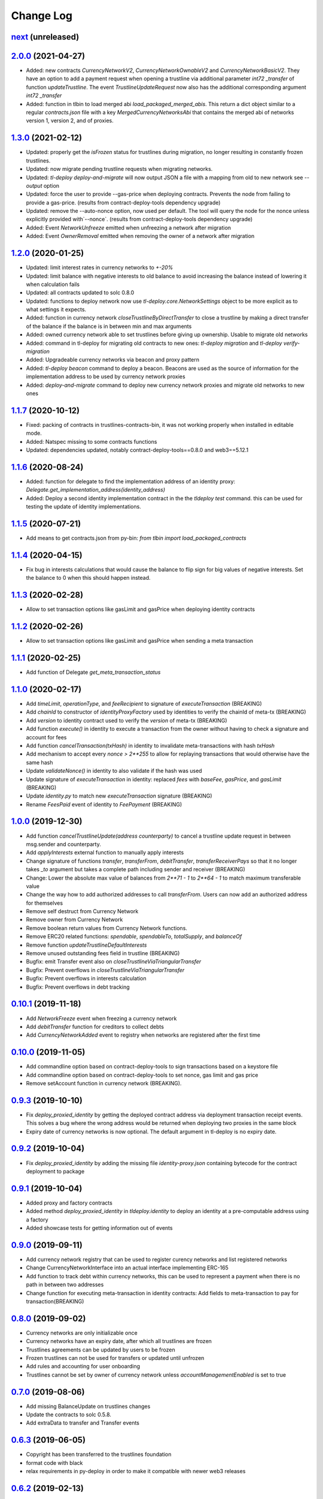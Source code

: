 ==========
Change Log
==========
`next`_ (unreleased)
-----------------------

`2.0.0`_ (2021-04-27)
-----------------------
* Added: new contracts `CurrencyNetworkV2`, `CurrencyNetworkOwnableV2` and `CurrencyNetworkBasicV2`.
  They have an option to add a payment request when opening a trustline via additional parameter `int72 _transfer` of
  function `updateTrustline`.
  The event `TrustlineUpdateRequest` now also has the additional corresponding argument `int72 _transfer`
* Added: function in tlbin to load merged abi `load_packaged_merged_abis`. This return a dict object similar to
  a regular `contracts.json` file with a key `MergedCurrencyNetworksAbi` that contains the merged abi of networks
  version 1, version 2, and of proxies.

`1.3.0`_ (2021-02-12)
-----------------------
* Updated: properly get the `isFrozen` status for trustlines during migration, no longer resulting
  in constantly frozen trustlines.
* Updated: now migrate pending trustline requests when migrating networks.
* Updated: `tl-deploy deploy-and-migrate` will now output JSON a file with a mapping from old to new network
  see `--output` option
* Updated: force the user to provide --gas-price when deploying contracts.
  Prevents the node from failing to provide a gas-price. (results from contract-deploy-tools dependency upgrade)
* Updated: remove the --auto-nonce option, now used per default.
  The tool will query the node for the nonce unless explicitly provided with`--nonce`. (results from contract-deploy-tools dependency upgrade)

* Added: Event `NetworkUnfreeze` emitted when unfreezing a network after migration
* Added: Event `OwnerRemoval` emitted when removing the owner of a network after migration

`1.2.0`_ (2020-01-25)
-----------------------
* Updated: limit interest rates in currency networks to `+-20%`
* Updated: limit balance with negative interests to old balance to avoid increasing the balance
  instead of lowering it when calculation fails
* Updated: all contracts updated to solc 0.8.0
* Updated: functions to deploy network now use `tl-deploy.core.NetworkSettings` object to be more explicit as to
  what settings it expects.

* Added: function in currency network `closeTrustlineByDirectTransfer` to close a trustline
  by making a direct transfer of the balance if the balance is in between min and max arguments
* Added: owned currency network able to set trustlines before giving up ownership. Usable to migrate old networks
* Added: command in tl-deploy for migrating old contracts to new ones:
  `tl-deploy migration` and `tl-deploy verify-migration`
* Added: Upgradeable currency networks via beacon and proxy pattern
* Added: `tl-deploy beacon` command to deploy a beacon. Beacons are used as the source of information for the
  implementation address to be used by currency network proxies
* Added: `deploy-and-migrate` command to deploy new currency network proxies and migrate old networks to new ones

`1.1.7`_ (2020-10-12)
-----------------------
* Fixed: packing of contracts in trustlines-contracts-bin,
  it was not working properly when installed in editable mode.
* Added: Natspec missing to some contracts functions
* Updated: dependencies updated, notably contract-deploy-tools==0.8.0 and web3==5.12.1

`1.1.6`_ (2020-08-24)
-----------------------
* Added: function for delegate to find the implementation address of an identity proxy:
  `Delegate.get_implementation_address(identity_address)`
* Added: Deploy a second identity implementation contract in the the `tldeploy test` command.
  this can be used for testing the update of identity implementations.

`1.1.5`_ (2020-07-21)
-----------------------
* Add means to get contracts.json from py-bin: `from tlbin import load_packaged_contracts`

`1.1.4`_ (2020-04-15)
-----------------------
* Fix bug in interests calculations that would cause the balance to flip sign for big values of negative interests.
  Set the balance to 0 when this should happen instead.

`1.1.3`_ (2020-02-28)
-----------------------
* Allow to set transaction options like gasLimit and gasPrice when deploying identity contracts
`1.1.2`_ (2020-02-26)
-----------------------
* Allow to set transaction options like gasLimit and gasPrice when sending a meta transaction

`1.1.1`_ (2020-02-25)
-----------------------
* Add function of Delegate `get_meta_transaction_status`

`1.1.0`_ (2020-02-17)
-----------------------
* Add `timeLimit`, `operationType`, and `feeRecipient` to signature of `executeTransaction` (BREAKING)
* Add `chainId` to constructor of `identityProxyFactory` used by identities to verify the chainId of meta-tx (BREAKING)
* Add `version` to identity contract used to verify the `version` of meta-tx (BREAKING)
* Add function `execute()` in identity to execute a transaction from the owner without having to check a signature and account for fees
* Add function `cancelTransaction(txHash)` in identity to invalidate meta-transactions with hash `txHash`
* Add mechanism to accept every `nonce > 2**255` to allow for replaying transactions that would otherwise have the same hash
* Update `validateNonce()` in identity to also validate if the hash was used
* Update signature of `executeTransaction` in identity: replaced `fees` with `baseFee`, `gasPrice`, and `gasLimit` (BREAKING)
* Update `identity.py` to match new `executeTransaction` signature (BREAKING)
* Rename `FeesPaid` event of identity to `FeePayment` (BREAKING)

`1.0.0`_ (2019-12-30)
-----------------------
* Add function `cancelTrustlineUpdate(address counterparty)` to cancel a trustline update request in between msg.sender and counterparty.
* Add `applyInterests` external function to manually apply interests
* Change signature of functions `transfer`, `transferFrom`, `debitTransfer`, `transferReceiverPays`
  so that it no longer takes `_to` argument but takes a complete path including sender and receiver (BREAKING)
* Change: Lower the absolute max value of balances from `2**71 - 1` to `2**64 - 1` to match maximum transferable value
* Change the way how to add authorized addresses to call `transferFrom`. Users can now add an authorized address
  for themselves
* Remove self destruct from Currency Network
* Remove owner from Currency Network
* Remove boolean return values from Currency Network functions.
* Remove ERC20 related functions: `spendable`, `spendableTo`, `totalSupply`, and `balanceOf`
* Remove function `updateTrustlineDefaultInterests`
* Remove unused outstanding fees field in trustline (BREAKING)
* Bugfix: emit Transfer event also on `closeTrustlineViaTriangularTransfer`
* Bugfix: Prevent overflows in `closeTrustlineViaTriangularTransfer`
* Bugfix: Prevent overflows in interests calculation
* Bugfix: Prevent overflows in debt tracking


`0.10.1`_ (2019-11-18)
-----------------------
* Add `NetworkFreeze` event when freezing a currency network
* Add `debitTransfer` function for creditors to collect debts
* Add `CurrencyNetworkAdded` event to registry when networks are registered after the first time

`0.10.0`_ (2019-11-05)
-----------------------
* Add commandline option based on contract-deploy-tools to sign transactions based on a keystore file
* Add commandline option based on contract-deploy-tools to set nonce, gas limit and gas price
* Remove setAccount function in currency network (BREAKING).

`0.9.3`_ (2019-10-10)
-----------------------
* Fix `deploy_proxied_identity` by getting the deployed contract address via deployment transaction receipt events. This solves a bug where the wrong address would be returned when deploying two proxies in the same block
* Expiry date of currency networks is now optional. The default argument in tl-deploy is no expiry date.

`0.9.2`_ (2019-10-04)
-----------------------
* Fix `deploy_proxied_identity` by adding the missing file `identity-proxy.json` containing bytecode for the contract deployment to package

`0.9.1`_ (2019-10-04)
-----------------------
* Added proxy and factory contracts
* Added method `deploy_proxied_identity` in `tldeploy.identity` to deploy an identity at a pre-computable address using a factory
* Added showcase tests for getting information out of events

`0.9.0`_ (2019-09-11)
-----------------------
* Add currency network registry that can be used to register curency networks and list registered networks
* Change CurrencyNetworkInterface into an actual interface implementing ERC-165
* Add function to track debt within currency networks, this can be used to represent a payment when there is no path in between two addresses
* Change function for executing meta-transaction in identity contracts: Add fields to meta-transaction to pay for transaction(BREAKING)

`0.8.0`_ (2019-09-02)
-----------------------
* Currency networks are only initializable once
* Currency networks have an expiry date, after which all trustlines are frozen
* Trustlines agreements can be updated by users to be frozen
* Frozen trustlines can not be used for transfers or updated until unfrozen
* Add rules and accounting for user onboarding
* Trustlines cannot be set by owner of currency network unless `accountManagementEnabled` is set to true

`0.7.0`_ (2019-08-06)
-----------------------
* Add missing BalanceUpdate on trustlines changes
* Update the contracts to solc 0.5.8.
* Add extraData to transfer and Transfer events

`0.6.3`_ (2019-06-05)
-----------------------
* Copyright has been transferred to the trustlines foundation
* format code with black
* relax requirements in py-deploy in order to make it compatible with newer web3
  releases

`0.6.2`_ (2019-02-13)
-----------------------
* Add a function to query the nonce so that the delegator can provided it

`0.6.1`_ (2019-02-08)
-----------------------
* Add deploy identity function
* Add estimate gas for meta transaction
* Add validation to delegator
* Add error messages to requires

`0.6.0`_ (2019-02-05)
-----------------------
* Add an identity contract implementation and a way for delegators to execute
  meta transactions on behalf users using these identity contracts. The result
  is that users do not have to pay for gas directly.

`0.5.1`_ (2019-01-23)
-----------------------
* Fix internal version dependency, 0.5.0 was broken

`0.5.0`_ (2019-01-23)
-----------------------
* Remove old populus dependency and substitute it with contract-deploy-tools

`0.4.0`_ (2018-12-10)
-----------------------
* Remove the fees on the last hop

  A user now only has to pay fees to the true mediators and not anymore to the receiver.

* Add transfer function where receiver pays the fees

  It is now possible to make payments, where the receiver will pay the fees.

* Round up fees

  We are now properly rounding up the fees, where before we used an own formular that was
  already close to rounding up.

* Bug Fix #159
  that an old trustline request could be accepted

`0.3.3`_ (2018-11-28)
-----------------------
* Bug fix deploy tool so that it is possible to deploy a network with zero fees
* First version of trustlines-contracts-abi on npm.

`0.3.2`_ (2018-11-26)
-----------------------
* Optimize gas cost of contracts

`0.3.1`_ (2018-11-13)
-----------------------
* Fix a dependency issue

`0.3.0`_ (2018-11-12)
-----------------------
* Added interests to currency networks

  A trustline now also consists of two interest rates given by the two parties to each other.
  These interest rates are used to calculate occured interests between the two parties. The balance
  including the interests is updated whenever the balance (because of a transfer) or one of
  the interest rates (because of a trustline update) changes. To calculate the interests we
  approximate Continuous Compounding with a taylor series and use the current timestamp and
  the timestamp of the last update.

* Added interest settings to deploy tool

  The deploy tool now allows deploying networks with different interests settings. The current options
  are: Default interests: If this is set, every trustline has the same interest rate.
  Custom interest: If this is set, every user can decide which interest rate he want to give.
  Prevent mediator interests: Safe setting to prevent mediators from paying interests for
  mediated transfer by disallowing certain transfers.

* Close a trustline

  Added a new function to do a triangular payment to close a trustline. This will set the balance
  between two user to zero and also removes all information about this trustline. This is still work
  in progress and might change.

`0.2.0`_ (2018-09-19)
-----------------------
* the python package `trustlines-contracts` is now superseded by the
  trustlines-contracts-deploy package. The old namespace tlcontracts is gone.
  The python code now lives in the tldeploy package. The tl-deploy script should
  work as before, but the installation got a lot easier (i.e. just pip install
  trustlines-contracts-deploy)

The rest of the changes are only interesting for developers:

* the internal tests do not rely on populus being installed. populus isn't a
  dependency of trustlines-contracts-deploy anymore.
* populus is still needed for smart contract compilation. It's being installed
  to a local virtualenv automatically by the newly introduced Makefile.
* The field capacityImbalanceFeeDivisor was made public. As a result, there's
  now a getter function for it in the ABI.

`0.1.3`_ (2018-09-04)
---------------------
* trustlines-contracts-deploy has been released to PyPI

`0.1.2`_ (2018-08-21)
---------------------
* trustlines-contracts has also been released to PyPI

`0.1.1`_ (2018-08-20)
---------------------
* trustlines-contracts-bin has been released to PyPI


.. _0.1.1: https://github.com/trustlines-protocol/contracts/compare/0.1.0...0.1.1
.. _0.1.2: https://github.com/trustlines-protocol/contracts/compare/0.1.1...0.1.2
.. _0.1.3: https://github.com/trustlines-protocol/contracts/compare/0.1.2...0.1.3
.. _0.2.0: https://github.com/trustlines-protocol/contracts/compare/0.1.3...0.2.0
.. _0.3.0: https://github.com/trustlines-protocol/contracts/compare/0.2.0...0.3.0
.. _0.3.1: https://github.com/trustlines-protocol/contracts/compare/0.3.0...0.3.1
.. _0.3.2: https://github.com/trustlines-protocol/contracts/compare/0.3.1...0.3.2
.. _0.3.3: https://github.com/trustlines-protocol/contracts/compare/0.3.2...0.3.3
.. _0.4.0: https://github.com/trustlines-protocol/contracts/compare/0.3.3...0.4.0
.. _0.5.0: https://github.com/trustlines-protocol/contracts/compare/0.4.0...0.5.0
.. _0.5.1: https://github.com/trustlines-protocol/contracts/compare/0.5.0...0.5.1
.. _0.6.0: https://github.com/trustlines-protocol/contracts/compare/0.5.1...0.6.0
.. _0.6.1: https://github.com/trustlines-protocol/contracts/compare/0.6.0...0.6.1
.. _0.6.2: https://github.com/trustlines-protocol/contracts/compare/0.6.1...0.6.2
.. _0.6.3: https://github.com/trustlines-protocol/contracts/compare/0.6.2...0.6.3
.. _0.7.0: https://github.com/trustlines-protocol/contracts/compare/0.6.3...0.7.0
.. _0.8.0: https://github.com/trustlines-protocol/contracts/compare/0.7.0...0.8.0
.. _0.9.0: https://github.com/trustlines-protocol/contracts/compare/0.8.0...0.9.0
.. _0.9.1: https://github.com/trustlines-protocol/contracts/compare/0.9.0...0.9.1
.. _0.9.2: https://github.com/trustlines-protocol/contracts/compare/0.9.1...0.9.2
.. _0.9.3: https://github.com/trustlines-protocol/contracts/compare/0.9.2...0.9.3
.. _0.10.0: https://github.com/trustlines-protocol/contracts/compare/0.9.3...0.10.0
.. _0.10.1: https://github.com/trustlines-protocol/contracts/compare/0.10.0...0.10.1
.. _1.0.0: https://github.com/trustlines-protocol/contracts/compare/0.10.1...1.0.0
.. _1.1.0: https://github.com/trustlines-protocol/contracts/compare/1.0.0...1.1.0
.. _1.1.1: https://github.com/trustlines-protocol/contracts/compare/1.1.0...1.1.1
.. _1.1.2: https://github.com/trustlines-protocol/contracts/compare/1.1.1...1.1.2
.. _1.1.3: https://github.com/trustlines-protocol/contracts/compare/1.1.2...1.1.3
.. _1.1.4: https://github.com/trustlines-protocol/contracts/compare/1.1.3...1.1.4
.. _1.1.5: https://github.com/trustlines-protocol/contracts/compare/1.1.4...1.1.5
.. _1.1.6: https://github.com/trustlines-protocol/contracts/compare/1.1.5...1.1.6
.. _1.1.7: https://github.com/trustlines-protocol/contracts/compare/1.1.6...1.1.7
.. _1.2.0: https://github.com/trustlines-protocol/contracts/compare/1.1.7...1.2.0
.. _1.3.0: https://github.com/trustlines-protocol/contracts/compare/1.2.0...1.3.0
.. _2.0.0: https://github.com/trustlines-protocol/contracts/compare/1.3.0...2.0.0
.. _next: https://github.com/trustlines-protocol/contracts/compare/2.0.0...master
